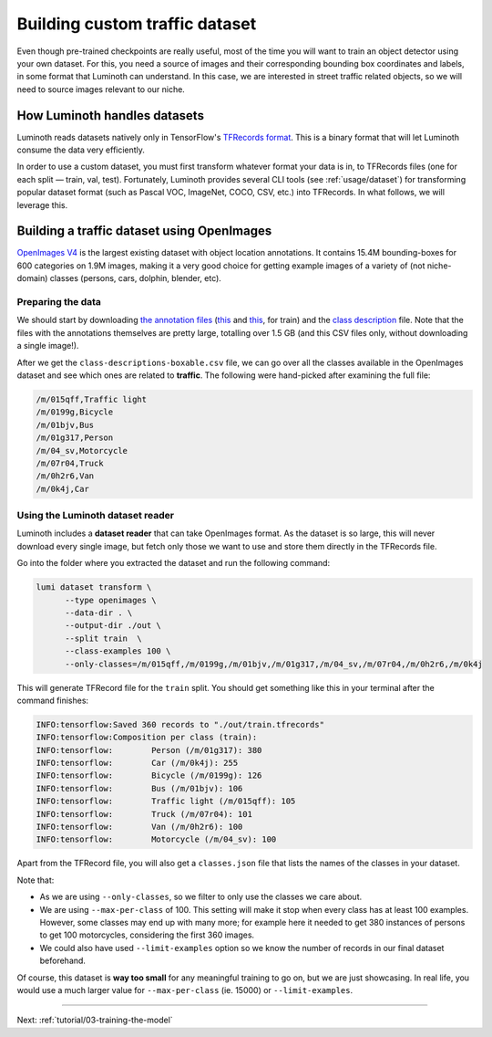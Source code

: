 .. _tutorial/02-building-custom-traffic-dataset:

Building custom traffic dataset
===============================

Even though pre-trained checkpoints are really useful, most of the time you will want to
train an object detector using your own dataset. For this, you need a source of images and
their corresponding bounding box coordinates and labels, in some format that Luminoth can
understand. In this case, we are interested in street traffic related objects, so we will
need to source images relevant to our niche.

How Luminoth handles datasets
-----------------------------

Luminoth reads datasets natively only in TensorFlow's `TFRecords
format <https://www.tensorflow.org/guide/datasets#consuming_tfrecord_data>`_. This is a
binary format that will let Luminoth consume the data very efficiently.

In order to use a custom dataset, you must first transform whatever format your data is
in, to TFRecords files (one for each split — train, val, test). Fortunately, Luminoth
provides several CLI tools (see :ref:`usage/dataset`) for transforming popular dataset
format (such as Pascal VOC, ImageNet, COCO, CSV, etc.) into TFRecords. In what follows, we
will leverage this.

Building a traffic dataset using OpenImages
-------------------------------------------

`OpenImages V4 <https://storage.googleapis.com/openimages/web/index.html>`__ is the
largest existing dataset with object location annotations. It contains 15.4M
bounding-boxes for 600 categories on 1.9M images, making it a very good choice for getting
example images of a variety of (not niche-domain) classes (persons, cars, dolphin,
blender, etc).

Preparing the data
^^^^^^^^^^^^^^^^^^

We should start by downloading `the annotation
files <https://storage.googleapis.com/openimages/web/download.html>`__
(`this <https://storage.googleapis.com/openimages/2018_04/train/train-annotations-bbox.csv>`__
and `this <https://storage.googleapis.com/openimages/2018_04/train/train-annotations-human-imagelabels-boxable.csv>`__,
for train) and the `class description <https://storage.googleapis.com/openimages/2018_04/class-descriptions-boxable.csv>`_
file. Note that the files with the annotations themselves are pretty large, totalling over
1.5 GB (and this CSV files only, without downloading a single image!).

After we get the ``class-descriptions-boxable.csv`` file, we can go over all the classes
available in the OpenImages dataset and see which ones are related to **traffic**. The
following were hand-picked after examining the full file:

.. code-block:: text

   /m/015qff,Traffic light
   /m/0199g,Bicycle
   /m/01bjv,Bus
   /m/01g317,Person
   /m/04_sv,Motorcycle
   /m/07r04,Truck
   /m/0h2r6,Van
   /m/0k4j,Car


Using the Luminoth dataset reader
^^^^^^^^^^^^^^^^^^^^^^^^^^^^^^^^^

Luminoth includes a **dataset reader** that can take OpenImages format. As the dataset is
so large, this will never download every single image, but fetch only those we want to use
and store them directly in the TFRecords file.

Go into the folder where you extracted the dataset and run the following command:

.. code-block:: bash

   lumi dataset transform \
         --type openimages \
         --data-dir . \
         --output-dir ./out \
         --split train  \
         --class-examples 100 \
         --only-classes=/m/015qff,/m/0199g,/m/01bjv,/m/01g317,/m/04_sv,/m/07r04,/m/0h2r6,/m/0k4j

This will generate TFRecord file for the ``train`` split. You should get something like
this in your terminal after the command finishes:

.. code-block:: text

   INFO:tensorflow:Saved 360 records to "./out/train.tfrecords"
   INFO:tensorflow:Composition per class (train):
   INFO:tensorflow:        Person (/m/01g317): 380
   INFO:tensorflow:        Car (/m/0k4j): 255
   INFO:tensorflow:        Bicycle (/m/0199g): 126
   INFO:tensorflow:        Bus (/m/01bjv): 106
   INFO:tensorflow:        Traffic light (/m/015qff): 105
   INFO:tensorflow:        Truck (/m/07r04): 101
   INFO:tensorflow:        Van (/m/0h2r6): 100
   INFO:tensorflow:        Motorcycle (/m/04_sv): 100


Apart from the TFRecord file, you will also get a ``classes.json`` file that lists the names
of the classes in your dataset.

Note that:

* As we are using ``--only-classes``, so we filter to only use the classes we care about.
* We are using ``--max-per-class`` of 100. This setting will make it stop when every class
  has at least 100 examples. However, some classes may end up with many more; for example
  here it needed to get 380 instances of persons to get 100 motorcycles, considering the
  first 360 images.
* We could also have used ``--limit-examples`` option so we know the number of records in
  our final dataset beforehand.

Of course, this dataset is **way too small** for any meaningful training to go on, but we
are just showcasing. In real life, you would use a much larger value for
``--max-per-class`` (ie. 15000) or ``--limit-examples``.

----

Next: :ref:`tutorial/03-training-the-model`

